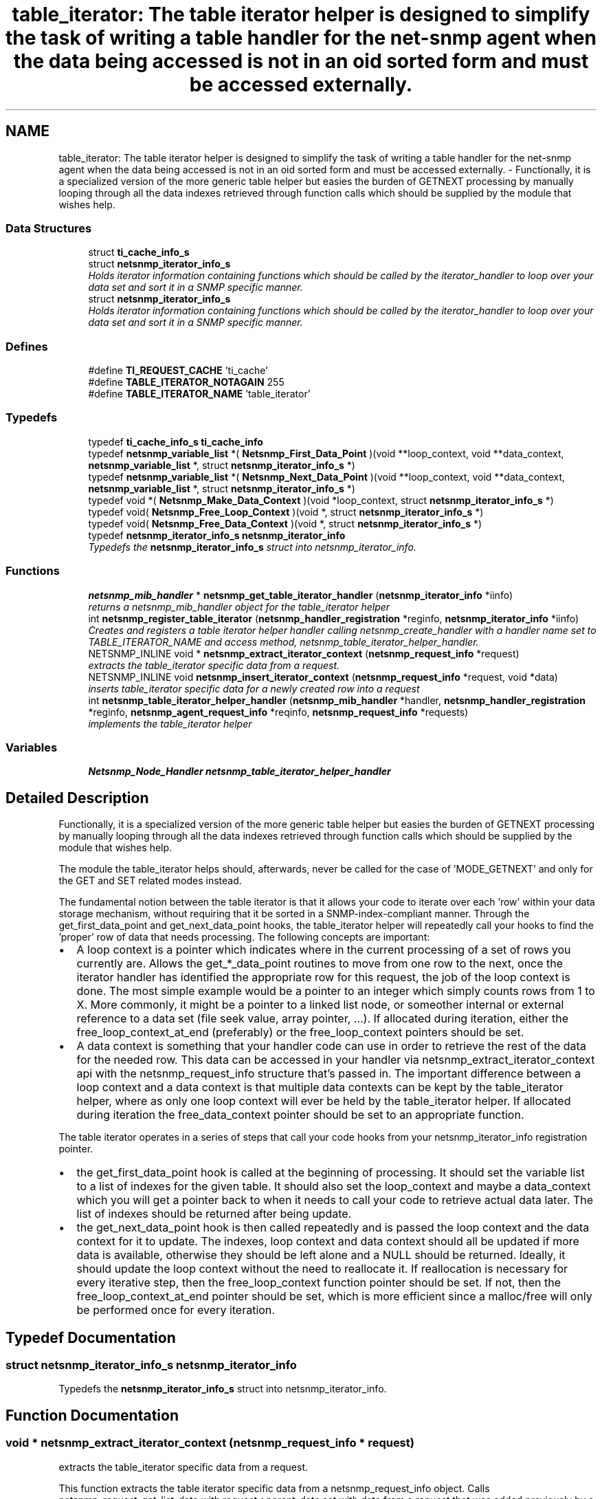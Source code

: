 .TH "table_iterator: The table iterator helper is designed to simplify the task of writing a table handler for the net-snmp agent when the data being accessed is not in an oid sorted form and must be accessed externally." 3 "4 Oct 2005" "Version 5.2.1.rc3" "net-snmp" \" -*- nroff -*-
.ad l
.nh
.SH NAME
table_iterator: The table iterator helper is designed to simplify the task of writing a table handler for the net-snmp agent when the data being accessed is not in an oid sorted form and must be accessed externally. \- Functionally, it is a specialized version of the more generic table helper but easies the burden of GETNEXT processing by manually looping through all the data indexes retrieved through function calls which should be supplied by the module that wishes help.  

.PP
.SS "Data Structures"

.in +1c
.ti -1c
.RI "struct \fBti_cache_info_s\fP"
.br
.ti -1c
.RI "struct \fBnetsnmp_iterator_info_s\fP"
.br
.RI "\fIHolds iterator information containing functions which should be called by the iterator_handler to loop over your data set and sort it in a SNMP specific manner. \fP"
.ti -1c
.RI "struct \fBnetsnmp_iterator_info_s\fP"
.br
.RI "\fIHolds iterator information containing functions which should be called by the iterator_handler to loop over your data set and sort it in a SNMP specific manner. \fP"
.in -1c
.SS "Defines"

.in +1c
.ti -1c
.RI "#define \fBTI_REQUEST_CACHE\fP   'ti_cache'"
.br
.ti -1c
.RI "#define \fBTABLE_ITERATOR_NOTAGAIN\fP   255"
.br
.ti -1c
.RI "#define \fBTABLE_ITERATOR_NAME\fP   'table_iterator'"
.br
.in -1c
.SS "Typedefs"

.in +1c
.ti -1c
.RI "typedef \fBti_cache_info_s\fP \fBti_cache_info\fP"
.br
.ti -1c
.RI "typedef \fBnetsnmp_variable_list\fP *( \fBNetsnmp_First_Data_Point\fP )(void **loop_context, void **data_context, \fBnetsnmp_variable_list\fP *, struct \fBnetsnmp_iterator_info_s\fP *)"
.br
.ti -1c
.RI "typedef \fBnetsnmp_variable_list\fP *( \fBNetsnmp_Next_Data_Point\fP )(void **loop_context, void **data_context, \fBnetsnmp_variable_list\fP *, struct \fBnetsnmp_iterator_info_s\fP *)"
.br
.ti -1c
.RI "typedef void *( \fBNetsnmp_Make_Data_Context\fP )(void *loop_context, struct \fBnetsnmp_iterator_info_s\fP *)"
.br
.ti -1c
.RI "typedef void( \fBNetsnmp_Free_Loop_Context\fP )(void *, struct \fBnetsnmp_iterator_info_s\fP *)"
.br
.ti -1c
.RI "typedef void( \fBNetsnmp_Free_Data_Context\fP )(void *, struct \fBnetsnmp_iterator_info_s\fP *)"
.br
.ti -1c
.RI "typedef \fBnetsnmp_iterator_info_s\fP \fBnetsnmp_iterator_info\fP"
.br
.RI "\fITypedefs the \fBnetsnmp_iterator_info_s\fP struct into netsnmp_iterator_info. \fP"
.in -1c
.SS "Functions"

.in +1c
.ti -1c
.RI "\fBnetsnmp_mib_handler\fP * \fBnetsnmp_get_table_iterator_handler\fP (\fBnetsnmp_iterator_info\fP *iinfo)"
.br
.RI "\fIreturns a netsnmp_mib_handler object for the table_iterator helper \fP"
.ti -1c
.RI "int \fBnetsnmp_register_table_iterator\fP (\fBnetsnmp_handler_registration\fP *reginfo, \fBnetsnmp_iterator_info\fP *iinfo)"
.br
.RI "\fICreates and registers a table iterator helper handler calling netsnmp_create_handler with a handler name set to TABLE_ITERATOR_NAME and access method, netsnmp_table_iterator_helper_handler. \fP"
.ti -1c
.RI "NETSNMP_INLINE void * \fBnetsnmp_extract_iterator_context\fP (\fBnetsnmp_request_info\fP *request)"
.br
.RI "\fIextracts the table_iterator specific data from a request. \fP"
.ti -1c
.RI "NETSNMP_INLINE void \fBnetsnmp_insert_iterator_context\fP (\fBnetsnmp_request_info\fP *request, void *data)"
.br
.RI "\fIinserts table_iterator specific data for a newly created row into a request \fP"
.ti -1c
.RI "int \fBnetsnmp_table_iterator_helper_handler\fP (\fBnetsnmp_mib_handler\fP *handler, \fBnetsnmp_handler_registration\fP *reginfo, \fBnetsnmp_agent_request_info\fP *reqinfo, \fBnetsnmp_request_info\fP *requests)"
.br
.RI "\fIimplements the table_iterator helper \fP"
.in -1c
.SS "Variables"

.in +1c
.ti -1c
.RI "\fBNetsnmp_Node_Handler\fP \fBnetsnmp_table_iterator_helper_handler\fP"
.br
.in -1c
.SH "Detailed Description"
.PP 
Functionally, it is a specialized version of the more generic table helper but easies the burden of GETNEXT processing by manually looping through all the data indexes retrieved through function calls which should be supplied by the module that wishes help. 
.PP
The module the table_iterator helps should, afterwards, never be called for the case of 'MODE_GETNEXT' and only for the GET and SET related modes instead.
.PP
The fundamental notion between the table iterator is that it allows your code to iterate over each 'row' within your data storage mechanism, without requiring that it be sorted in a SNMP-index-compliant manner. Through the get_first_data_point and get_next_data_point hooks, the table_iterator helper will repeatedly call your hooks to find the 'proper' row of data that needs processing. The following concepts are important:
.PP
.IP "\(bu" 2
A loop context is a pointer which indicates where in the current processing of a set of rows you currently are. Allows the get_*_data_point routines to move from one row to the next, once the iterator handler has identified the appropriate row for this request, the job of the loop context is done. The most simple example would be a pointer to an integer which simply counts rows from 1 to X. More commonly, it might be a pointer to a linked list node, or someother internal or external reference to a data set (file seek value, array pointer, ...). If allocated during iteration, either the free_loop_context_at_end (preferably) or the free_loop_context pointers should be set.
.PP
.PP
.IP "\(bu" 2
A data context is something that your handler code can use in order to retrieve the rest of the data for the needed row. This data can be accessed in your handler via netsnmp_extract_iterator_context api with the netsnmp_request_info structure that's passed in. The important difference between a loop context and a data context is that multiple data contexts can be kept by the table_iterator helper, where as only one loop context will ever be held by the table_iterator helper. If allocated during iteration the free_data_context pointer should be set to an appropriate function.
.PP
.PP
The table iterator operates in a series of steps that call your code hooks from your netsnmp_iterator_info registration pointer.
.PP
.IP "\(bu" 2
the get_first_data_point hook is called at the beginning of processing. It should set the variable list to a list of indexes for the given table. It should also set the loop_context and maybe a data_context which you will get a pointer back to when it needs to call your code to retrieve actual data later. The list of indexes should be returned after being update.
.PP
.PP
.IP "\(bu" 2
the get_next_data_point hook is then called repeatedly and is passed the loop context and the data context for it to update. The indexes, loop context and data context should all be updated if more data is available, otherwise they should be left alone and a NULL should be returned. Ideally, it should update the loop context without the need to reallocate it. If reallocation is necessary for every iterative step, then the free_loop_context function pointer should be set. If not, then the free_loop_context_at_end pointer should be set, which is more efficient since a malloc/free will only be performed once for every iteration.
.PP

.SH "Typedef Documentation"
.PP 
.SS "struct \fBnetsnmp_iterator_info_s\fP \fBnetsnmp_iterator_info\fP"
.PP
Typedefs the \fBnetsnmp_iterator_info_s\fP struct into netsnmp_iterator_info. 
.PP
.SH "Function Documentation"
.PP 
.SS "void * netsnmp_extract_iterator_context (\fBnetsnmp_request_info\fP * request)"
.PP
extracts the table_iterator specific data from a request. 
.PP
This function extracts the table iterator specific data from a netsnmp_request_info object. Calls netsnmp_request_get_list_data with request->parent_data set with data from a request that was added previously by a module and TABLE_ITERATOR_NAME handler name.
.PP
\fBParameters:\fP
.RS 4
\fIrequest\fP the netsnmp request info structure
.RE
.PP
\fBReturns:\fP
.RS 4
a void pointer(request->parent_data->data), otherwise NULL is returned if request is NULL or request->parent_data is NULL or request->parent_data object is not found.the net
.RE
.PP

.PP
Definition at line 163 of file table_iterator.c.
.PP
References netsnmp_request_get_list_data(), and TABLE_ITERATOR_NAME.
.SS "\fBnetsnmp_mib_handler\fP * netsnmp_get_table_iterator_handler (\fBnetsnmp_iterator_info\fP * iinfo)"
.PP
returns a netsnmp_mib_handler object for the table_iterator helper 
.PP
Definition at line 106 of file table_iterator.c.
.PP
References netsnmp_mib_handler_s::myvoid, netsnmp_create_handler(), netsnmp_table_iterator_helper_handler, NULL, and TABLE_ITERATOR_NAME.
.PP
Referenced by netsnmp_register_table_iterator().
.SS "void netsnmp_insert_iterator_context (\fBnetsnmp_request_info\fP * request, void * data)"
.PP
inserts table_iterator specific data for a newly created row into a request 
.PP
Definition at line 171 of file table_iterator.c.
.PP
References build_oid_noalloc(), netsnmp_table_request_info_s::indexes, netsnmp_create_data_list(), netsnmp_extract_table_info(), netsnmp_request_add_list_data(), netsnmp_request_info_s::next, NULL, netsnmp_request_info_s::prev, snmp_oid_compare(), and TABLE_ITERATOR_NAME.
.SS "int netsnmp_register_table_iterator (\fBnetsnmp_handler_registration\fP * reginfo, \fBnetsnmp_iterator_info\fP * iinfo)"
.PP
Creates and registers a table iterator helper handler calling netsnmp_create_handler with a handler name set to TABLE_ITERATOR_NAME and access method, netsnmp_table_iterator_helper_handler. 
.PP
If NOT_SERIALIZED is not defined the function injects the serialize handler into the calling chain prior to calling netsnmp_register_table.
.PP
\fBParameters:\fP
.RS 4
\fIreginfo\fP is a pointer to a netsnmp_handler_registration struct
.br
\fIiinfo\fP is a pointer to a netsnmp_iterator_info struct
.RE
.PP
\fBReturns:\fP
.RS 4
MIB_REGISTERED_OK is returned if the registration was a success. Failures are MIB_REGISTRATION_FAILED, MIB_DUPLICATE_REGISTRATION. If iinfo is NULL, SNMPERR_GENERR is returned.
.RE
.PP

.PP
Definition at line 138 of file table_iterator.c.
.PP
References netsnmp_get_table_iterator_handler(), netsnmp_inject_handler(), netsnmp_register_table(), and netsnmp_iterator_info_s::table_reginfo.
.SS "int netsnmp_table_iterator_helper_handler (\fBnetsnmp_mib_handler\fP * handler, \fBnetsnmp_handler_registration\fP * reginfo, \fBnetsnmp_agent_request_info\fP * reqinfo, \fBnetsnmp_request_info\fP * requests)"
.PP
implements the table_iterator helper 
.PP
Definition at line 309 of file table_iterator.c.
.PP
References ti_cache_info_s::best_match, ti_cache_info_s::best_match_len, build_oid_noalloc(), netsnmp_table_request_info_s::colnum, netsnmp_data_list_s::data, ti_cache_info_s::data_context, netsnmp_iterator_info_s::flags, netsnmp_iterator_info_s::free_data_context, netsnmp_iterator_info_s::free_loop_context, netsnmp_iterator_info_s::free_loop_context_at_end, netsnmp_iterator_info_s::get_first_data_point, netsnmp_iterator_info_s::get_next_data_point, netsnmp_handler_registration_s::handlerName, netsnmp_table_request_info_s::indexes, netsnmp_table_registration_info_s::max_column, netsnmp_table_registration_info_s::min_column, netsnmp_agent_request_info_s::mode, netsnmp_mib_handler_s::myvoid, variable_list::name, variable_list::name_length, netsnmp_call_next_handler(), netsnmp_check_getnext_reply(), netsnmp_create_data_list(), netsnmp_extract_stash_cache(), netsnmp_extract_table_info(), netsnmp_find_table_registration_info(), netsnmp_free_request_data_sets(), netsnmp_get_list_node(), NETSNMP_ITERATOR_FLAG_SORTED, netsnmp_oid_stash_add_data(), netsnmp_request_add_list_data(), netsnmp_request_get_list_data(), netsnmp_request_info_s::next, NULL, netsnmp_request_info_s::parent_data, netsnmp_request_info_s::processed, netsnmp_request_info_s::requestvb, ti_cache_info_s::results, netsnmp_handler_registration_s::rootoid, netsnmp_handler_registration_s::rootoid_len, snmp_clone_varbind(), SNMP_FREE, snmp_free_var(), snmp_free_varbind(), snmp_log(), SNMP_MALLOC_TYPEDEF, snmp_oid_compare(), snmp_set_var_objid(), netsnmp_request_info_s::subtree, TABLE_ITERATOR_NAME, TABLE_ITERATOR_NOTAGAIN, netsnmp_iterator_info_s::table_reginfo, and TI_REQUEST_CACHE.
